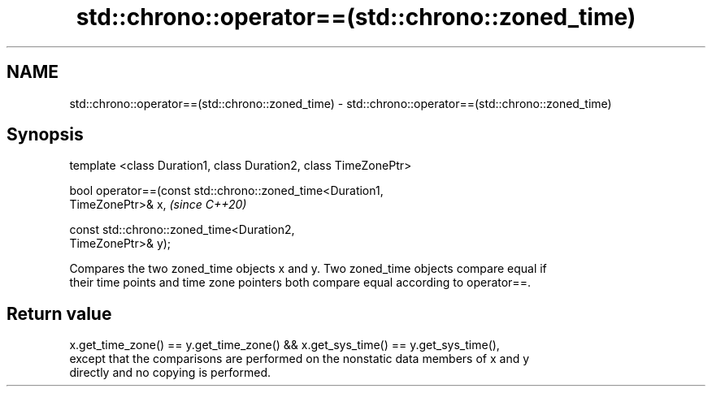 .TH std::chrono::operator==(std::chrono::zoned_time) 3 "2021.11.17" "http://cppreference.com" "C++ Standard Libary"
.SH NAME
std::chrono::operator==(std::chrono::zoned_time) \- std::chrono::operator==(std::chrono::zoned_time)

.SH Synopsis
   template <class Duration1, class Duration2, class TimeZonePtr>

   bool operator==(const std::chrono::zoned_time<Duration1,
   TimeZonePtr>& x,                                                       \fI(since C++20)\fP

                   const std::chrono::zoned_time<Duration2,
   TimeZonePtr>& y);

   Compares the two zoned_time objects x and y. Two zoned_time objects compare equal if
   their time points and time zone pointers both compare equal according to operator==.

.SH Return value

   x.get_time_zone() == y.get_time_zone() && x.get_sys_time() == y.get_sys_time(),
   except that the comparisons are performed on the nonstatic data members of x and y
   directly and no copying is performed.
